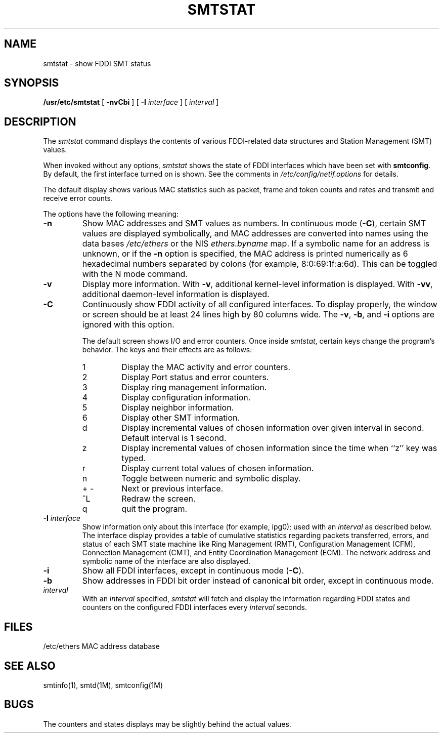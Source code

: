 '\"macro stdmacro
.\" Copyright (c) 1983 Regents of the University of California.
.\" All rights reserved.  The Berkeley software License Agreement
.\" specifies the terms and conditions for redistribution.
.\"
.\"	@(#)smtstat.1	6.5 (Berkeley) 5/8/86
.\"
.if n .pH man1.smtstat @(#)smtstat	30.3 of 2/1/86
.TH SMTSTAT 1
.UC 5
.SH NAME
smtstat \- show FDDI SMT status 
.SH SYNOPSIS
.B /usr/etc/smtstat
[ 
.B \-nvCbi
] [
.B \-I
.I interface
] [
.I interval
]
.SH DESCRIPTION
The
.I smtstat 
command displays the contents of various FDDI-related
data structures and Station Management (SMT) values.
.P
When
invoked without any options, 
.I smtstat
shows the state of FDDI interfaces
which have been set with \f3smtconfig\f1.
By default, the first interface turned on is shown.
See the comments in \f2/etc/config/netif.options\f1 for details.
.PP
The default display shows various MAC statistics such
as packet, frame and token counts and rates and transmit
and receive error counts.
.P
.PP
The options have the following meaning:
.TP
.B \-n
Show MAC addresses and SMT values as numbers.
In continuous mode (\f3\-C\f1),
certain SMT values are displayed symbolically, and 
MAC addresses are converted into names using
the data bases
.I /etc/ethers
or the NIS
.I ethers.byname
map.  If a symbolic name for an address is unknown, or if
the 
.B \-n
option is specified, the MAC address is printed numerically as
6 hexadecimal numbers separated by colons (for example, 8:0:69:1f:a:6d).
This can be toggled with the N mode command.
.TP
.B \-v
Display more information. With
.BR \-v ,
additional kernel-level information is displayed.
With
.BR \-vv ,
additional daemon-level information is displayed.
.TP
.B \-C
Continuously show FDDI activity of all configured interfaces.
To display properly, the window or screen should be at least 24 
lines high by 80 columns wide.
The
.BR \-v ,
.BR \-b ,
and
.B \-i
options are ignored with this option.
.sp
The default screen shows I/O and error counters. 
Once inside 
.IR smtstat ,
certain keys change the program's behavior.
The
keys and their effects are as follows:
.RS
.IP 1
Display the MAC activity and error counters.
.IP 2
Display Port status and error counters.
.IP 3
Display ring management information.
.IP 4
Display configuration information.
.IP 5
Display neighbor information.
.IP 6
Display other SMT information.
.IP d
Display incremental values of chosen information over given interval in second.
Default interval is 1 second.
.IP z
Display incremental values of chosen information since the time when ``z'' key
was typed.
.IP r
Display current total values of chosen information.
.IP n
Toggle between numeric and symbolic display.
.IP +\ \-
Next or previous interface.
.IP ^L
Redraw the screen.
.IP q
quit the program.
.RE
.TP
.BI \-I " interface"
Show information only about this interface (for example, ipg0); used with an
.I interval
as described below.
The interface display provides a table of cumulative
statistics regarding packets transferred, errors, and status of
each SMT state machine like Ring Management (RMT),
Configuration Management (CFM),
Connection Management (CMT), and Entity Coordination Management (ECM).
The network address and symbolic name of the interface are also displayed.
.TP
.B \-i
Show all FDDI interfaces, except in continuous mode (\f3\-C\f1).
.TP
.B \-b
Show addresses in FDDI bit order instead of canonical bit order,
except in continuous mode.
.TP
.I interval
With an 
.I interval
specified,
.I smtstat
will fetch and display the information regarding FDDI states
and counters on the configured FDDI interfaces every
.I interval
seconds.
.SH "FILES"
/etc/ethers	MAC address database
.SH SEE ALSO
smtinfo(1), smtd(1M), smtconfig(1M)
.SH BUGS
The counters and states displays may be slightly behind the actual values.
